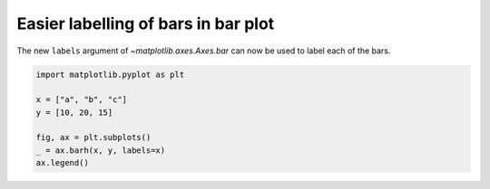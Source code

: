 Easier labelling of bars in bar plot
------------------------------------

The new ``labels`` argument of `~matplotlib.axes.Axes.bar` can now
be used to label each of the bars.

.. code-block:: python

    import matplotlib.pyplot as plt

    x = ["a", "b", "c"]
    y = [10, 20, 15]

    fig, ax = plt.subplots()
    _ = ax.barh(x, y, labels=x)
    ax.legend()
